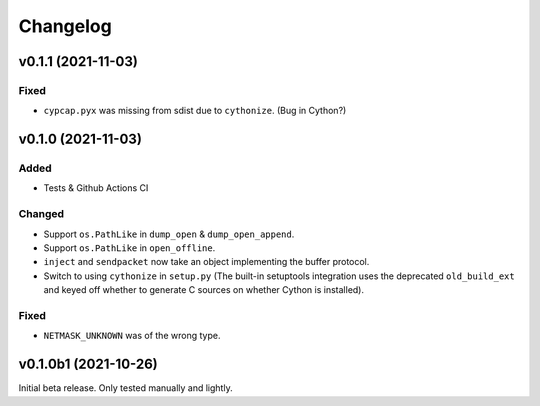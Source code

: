 Changelog
=========

v0.1.1 (2021-11-03)
-------------------

Fixed
^^^^^
* ``cypcap.pyx`` was missing from sdist due to ``cythonize``. (Bug in Cython?)

v0.1.0 (2021-11-03)
-------------------

Added
^^^^^
* Tests & Github Actions CI

Changed
^^^^^^^
* Support ``os.PathLike`` in ``dump_open`` & ``dump_open_append``.
* Support ``os.PathLike`` in ``open_offline``.
* ``inject`` and ``sendpacket`` now take an object implementing the buffer protocol.
* Switch to using ``cythonize`` in ``setup.py`` (The built-in setuptools integration uses the
  deprecated ``old_build_ext`` and keyed off whether to generate C sources on whether Cython is
  installed).

Fixed
^^^^^
* ``NETMASK_UNKNOWN`` was of the wrong type.

v0.1.0b1 (2021-10-26)
---------------------
Initial beta release. Only tested manually and lightly.
